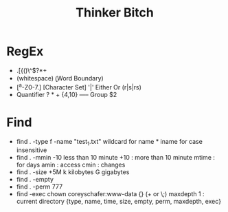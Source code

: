 #+TITLE: Thinker Bitch

* RegEx
- .[{()\^$?*+
- \d \w \s(whitespace) \b(Word Boundary)
- [^a-Z0-7.]  [Character Set] '|' Either Or (r|s|rs)
- Quantifier ? * + {4,10} ----- Group $2

* Find
- find . -type f -name "test_1.txt"
  wildcard for name *
  iname for case insensitive
- find . -mmin -10 less than 10 minute
  +10 :  more than 10 minute
  mtime : for days
  amin : access
  cmin : changes
- find . -size +5M
  k kilobytes
  G gigabytes
- find . -empty
- find . -perm 777
- find -exec chown coreyschafer:www-data {} (+ or \;)
  maxdepth 1 : current directory
  {type, name, time, size, empty, perm, maxdepth, exec}
